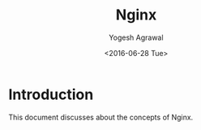 #+Title: Nginx
#+Author: Yogesh Agrawal
#+Email: yogeshiiith@gmail.com
#+Date: <2016-06-28 Tue>

* Introduction
  This document discusses about the concepts of Nginx.

* 
